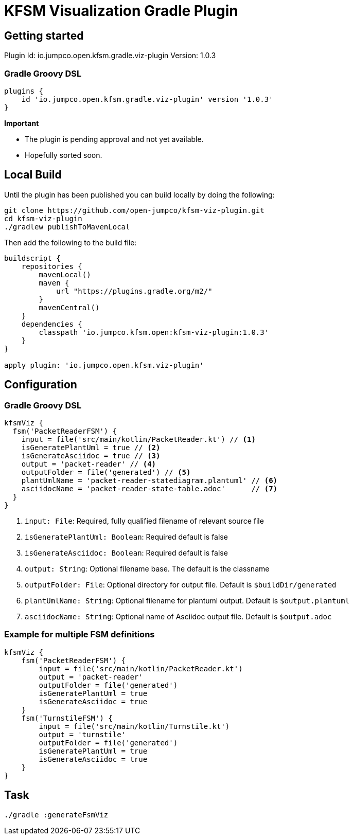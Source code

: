 = KFSM Visualization Gradle Plugin

== Getting started

Plugin Id: io.jumpco.open.kfsm.gradle.viz-plugin
Version: 1.0.3

=== Gradle Groovy DSL
[source,groovy]
----
plugins {
    id 'io.jumpco.open.kfsm.gradle.viz-plugin' version '1.0.3'
}
----

[Important]
====
*Important*

- The plugin is pending approval and not yet available.
- Hopefully sorted soon.
====

== Local Build
Until the plugin has been published you can build locally by  doing the following:
[source,bash]
----
git clone https://github.com/open-jumpco/kfsm-viz-plugin.git
cd kfsm-viz-plugin
./gradlew publishToMavenLocal
----

Then add the following to the build file:
[source,groovy]
----
buildscript {
    repositories {
        mavenLocal()
        maven {
            url "https://plugins.gradle.org/m2/"
        }
        mavenCentral()
    }
    dependencies {
        classpath 'io.jumpco.kfsm.open:kfsm-viz-plugin:1.0.3'
    }
}

apply plugin: 'io.jumpco.open.kfsm.viz-plugin'
----

== Configuration

=== Gradle Groovy DSL
[source,groovy]
----
kfsmViz {
  fsm('PacketReaderFSM') {
    input = file('src/main/kotlin/PacketReader.kt') // <1>
    isGeneratePlantUml = true // <2>
    isGenerateAsciidoc = true // <3>
    output = 'packet-reader' // <4>
    outputFolder = file('generated') // <5>
    plantUmlName = 'packet-reader-statediagram.plantuml' // <6>
    asciidocName = 'packet-reader-state-table.adoc'      // <7>
  }
}
----
<1> `input: File`: Required, fully qualified filename of relevant source file
<2> `isGeneratePlantUml: Boolean`: Required default is false
<3> `isGenerateAsciidoc: Boolean`: Required default is false
<4> `output: String`: Optional filename base. The default is the classname
<5> `outputFolder: File`: Optional directory for output file. Default is `$buildDir/generated`
<6> `plantUmlName: String`: Optional filename for plantuml output. Default is `$output.plantuml`
<7> `asciidocName: String`: Optional name of Asciidoc output file. Default is `$output.adoc`


=== Example for multiple FSM definitions
[source,groovy]
----
kfsmViz {
    fsm('PacketReaderFSM') {
        input = file('src/main/kotlin/PacketReader.kt')
        output = 'packet-reader'
        outputFolder = file('generated')
        isGeneratePlantUml = true
        isGenerateAsciidoc = true
    }
    fsm('TurnstileFSM') {
        input = file('src/main/kotlin/Turnstile.kt')
        output = 'turnstile'
        outputFolder = file('generated')
        isGeneratePlantUml = true
        isGenerateAsciidoc = true
    }
}
----

== Task

[source,bash]
----
./gradle :generateFsmViz
----
